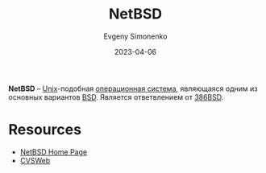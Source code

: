 :PROPERTIES:
:ID:       a0278ab4-827d-4a69-9c7b-ddc19580f836
:END:
#+TITLE: NetBSD
#+AUTHOR: Evgeny Simonenko
#+LANGUAGE: Russian
#+LICENSE: CC BY-SA 4.0
#+DATE: 2023-04-06
#+FILETAGS: :operating-system:unix:bsd:

*NetBSD* -- [[id:5d730cab-a732-4326-8fd3-85dd8aa77b1a][Unix]]-подобная [[id:668ea4fd-84dd-4e28-8ed1-77539e6b610d][операционная система]], являющаяся одним из основных вариантов [[id:02342206-0446-4c9d-9e09-208252b3ba08][BSD]]. Является ответвлением от [[id:562e9ea2-c89f-4382-885a-b0f60241b82c][386BSD]].

* Resources

- [[https://netbsd.org/][NetBSD Home Page]]
- [[https://cvsweb.netbsd.org/bsdweb.cgi/][CVSWeb]]

